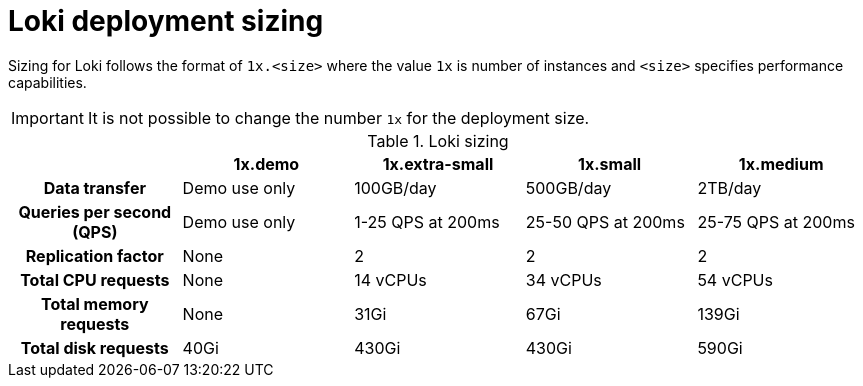 // Module is included in the following assemblies:
// * observability/logging/log_storage/installing-log-storage.adoc
// * network_observability/installing-operators.adoc

ifeval::["{context}" == "installing-log-storage"]
:restricted:
endif::[]

:_mod-docs-content-type: CONCEPT
[id="loki-deployment-sizing_{context}"]
= Loki deployment sizing

Sizing for Loki follows the format of `1x.<size>` where the value `1x` is number of instances and `<size>` specifies performance capabilities.

[IMPORTANT]
====
It is not possible to change the number `1x` for the deployment size.
====

.Loki sizing
[cols="1h,4*",options="header"]
|===
|
|1x.demo
|1x.extra-small
|1x.small
|1x.medium

|Data transfer
|Demo use only
|100GB/day
|500GB/day
|2TB/day

|Queries per second (QPS)
|Demo use only
|1-25 QPS at 200ms
|25-50 QPS at 200ms
|25-75 QPS at 200ms

|Replication factor
|None
|2
|2
|2

|Total CPU requests
|None
|14 vCPUs
|34 vCPUs
|54 vCPUs

ifdef::restricted[]
|Total CPU requests if using the ruler
|None
|16 vCPUs
|42 vCPUs
|70 vCPUs
endif::restricted[]

|Total memory requests
|None
|31Gi
|67Gi
|139Gi

ifdef::restricted[]
|Total memory requests if using the ruler
|None
|35Gi
|83Gi
|171Gi
endif::restricted[]

|Total disk requests
|40Gi
|430Gi
|430Gi
|590Gi

ifdef::restricted[]
|Total disk requests if using the ruler
|80Gi
|750Gi
|750Gi
|910Gi
endif::restricted[]
|===

ifeval::["{context}" == "installing-log-storage"]
:!restricted:
endif::[]